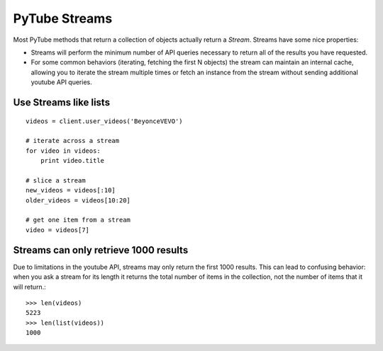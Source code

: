 ==============
PyTube Streams
==============

Most PyTube methods that return a collection of objects actually return a 
`Stream`. Streams have some nice properties:

*   Streams will perform the minimum number of API queries necessary to
    return all of the results you have requested.
*   For some common behaviors (iterating, fetching the first N objects) the
    stream can maintain an internal cache, allowing you to iterate the stream
    multiple times or fetch an instance from the stream without sending
    additional youtube API queries.

Use Streams like lists
======================
::

    videos = client.user_videos('BeyonceVEVO')

    # iterate across a stream
    for video in videos:
        print video.title

    # slice a stream
    new_videos = videos[:10]
    older_videos = videos[10:20]

    # get one item from a stream
    video = videos[7]


Streams can only retrieve 1000 results
======================================
Due to limitations in the youtube API, streams may only return the first 1000
results. This can lead to confusing behavior: when you ask a stream for its
length it returns the total number of items in the collection, not the number
of items that it will return.::

    >>> len(videos)
    5223
    >>> len(list(videos))
    1000
